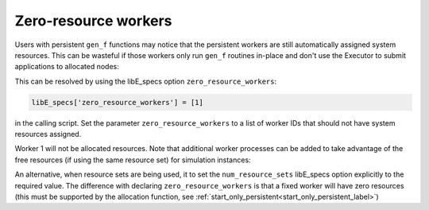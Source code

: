 .. _zero_resource_workers:

Zero-resource workers
~~~~~~~~~~~~~~~~~~~~~

Users with persistent ``gen_f`` functions may notice that the persistent workers
are still automatically assigned system resources. This can be wasteful if those
workers only run ``gen_f`` routines in-place and don't use the Executor to submit
applications to allocated nodes:

.. image:: ../images/persis_wasted_node.png
    :alt: persis_wasted_node
    :scale: 40
    :align: center

This can be resolved by using the libE_specs option ``zero_resource_workers``:

.. code-block:: python

    libE_specs['zero_resource_workers'] = [1]

in the calling script. Set the parameter ``zero_resource_workers`` to a list of
worker IDs that should not have system resources assigned.

Worker 1 will not be allocated resources. Note that additional worker
processes can be added to take advantage of the free resources (if using the
same resource set) for simulation instances:

.. image:: ../images/persis_add_worker.png
    :alt: persis_add_worker
    :scale: 40
    :align: center

An alternative, when resource sets are being used, it to set the ``num_resource_sets``
libE_specs option explicitly to the required value. The difference with declaring
``zero_resource_workers`` is that a fixed worker will have zero resources (this must
be supported by the allocation function, see :ref:`start_only_persistent<start_only_persistent_label>`)
